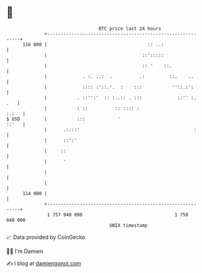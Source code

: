 * 👋

#+begin_example
                                     BTC price last 24 hours                    
                 +------------------------------------------------------------+ 
         116 000 |                                     :: ..:                 | 
                 |                                   ::':::::                 | 
                 |                                   :: '    ::.              | 
                 |             . :. ..:  .          .:         ::.    ..      | 
                 |             :::: :'::.'.  :    :::           ''::.:':      | 
                 |           . ::'':'  :: :..:: . :::             ::'' :. .   | 
                 |           : ::          :: :::: :                    :.:   | 
   $ USD         |           :::            '                           ::'   | 
                 |      .::::'                                          :     | 
                 |      ::':'                                                 | 
                 |     ::                                                     | 
                 |      '                                                     | 
                 |                                                            | 
                 |                                                            | 
         114 000 |                                                            | 
                 +------------------------------------------------------------+ 
                  1 757 940 000                                  1 758 040 000  
                                         UNIX timestamp                         
#+end_example
📈 Data provided by CoinGecko

🧑‍💻 I'm Damien

✍️ I blog at [[https://www.damiengonot.com][damiengonot.com]]
